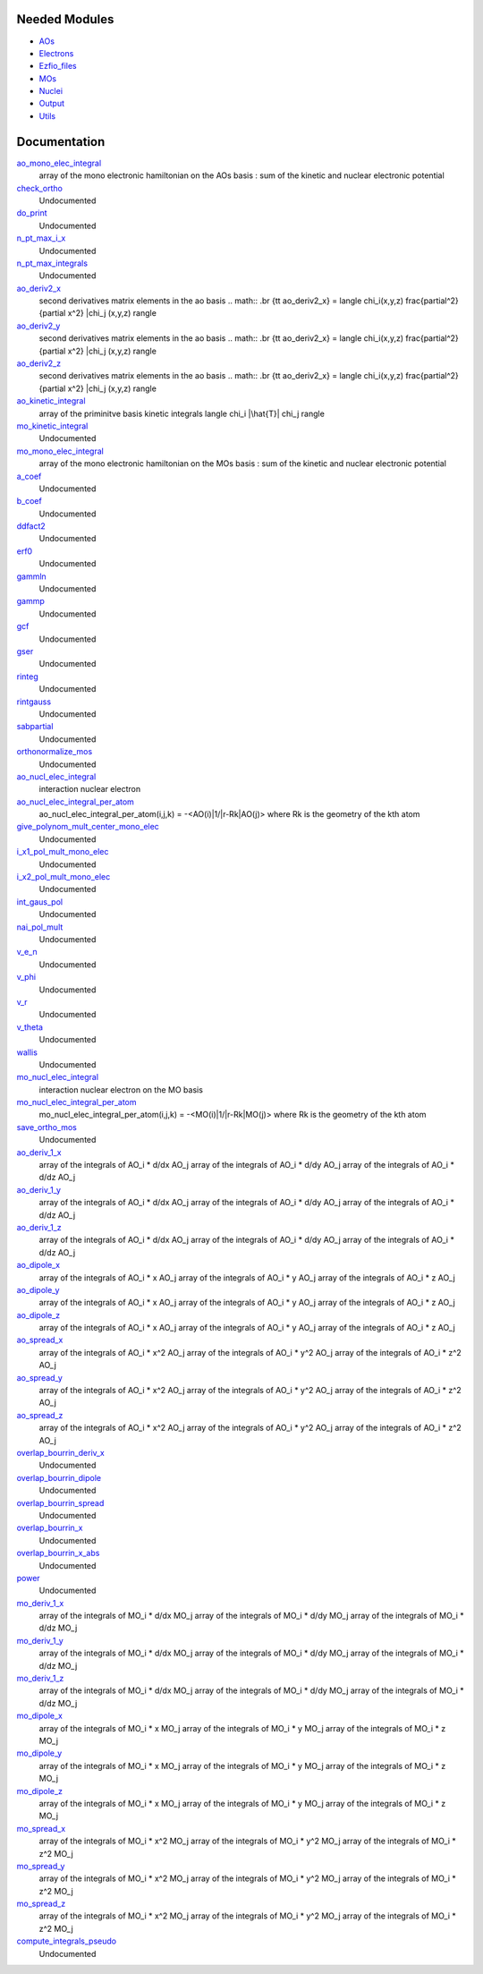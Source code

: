 Needed Modules
==============

.. Do not edit this section. It was auto-generated from the
.. NEEDED_MODULES file.

* `AOs <http://github.com/LCPQ/quantum_package/tree/master/src/AOs>`_
* `Electrons <http://github.com/LCPQ/quantum_package/tree/master/src/Electrons>`_
* `Ezfio_files <http://github.com/LCPQ/quantum_package/tree/master/src/Ezfio_files>`_
* `MOs <http://github.com/LCPQ/quantum_package/tree/master/src/MOs>`_
* `Nuclei <http://github.com/LCPQ/quantum_package/tree/master/src/Nuclei>`_
* `Output <http://github.com/LCPQ/quantum_package/tree/master/src/Output>`_
* `Utils <http://github.com/LCPQ/quantum_package/tree/master/src/Utils>`_

Documentation
=============

.. Do not edit this section. It was auto-generated from the
.. NEEDED_MODULES file.

`ao_mono_elec_integral <http://github.com/LCPQ/quantum_package/tree/master/src/MonoInts/ao_mono_ints.irp.f#L1>`_
  array of the mono electronic hamiltonian on the AOs basis
  : sum of the kinetic and nuclear electronic potential

`check_ortho <http://github.com/LCPQ/quantum_package/tree/master/src/MonoInts/check_orthonormality.irp.f#L1>`_
  Undocumented

`do_print <http://github.com/LCPQ/quantum_package/tree/master/src/MonoInts/check_orthonormality.irp.f#L11>`_
  Undocumented

`n_pt_max_i_x <http://github.com/LCPQ/quantum_package/tree/master/src/MonoInts/dimensions.irp.f#L2>`_
  Undocumented

`n_pt_max_integrals <http://github.com/LCPQ/quantum_package/tree/master/src/MonoInts/dimensions.irp.f#L1>`_
  Undocumented

`ao_deriv2_x <http://github.com/LCPQ/quantum_package/tree/master/src/MonoInts/kin_ao_ints.irp.f#L1>`_
  second derivatives matrix elements in the ao basis
  .. math::
  .br
  {\tt ao_deriv2_x} = \langle \chi_i(x,y,z) \frac{\partial^2}{\partial x^2} |\chi_j (x,y,z) \rangle

`ao_deriv2_y <http://github.com/LCPQ/quantum_package/tree/master/src/MonoInts/kin_ao_ints.irp.f#L2>`_
  second derivatives matrix elements in the ao basis
  .. math::
  .br
  {\tt ao_deriv2_x} = \langle \chi_i(x,y,z) \frac{\partial^2}{\partial x^2} |\chi_j (x,y,z) \rangle

`ao_deriv2_z <http://github.com/LCPQ/quantum_package/tree/master/src/MonoInts/kin_ao_ints.irp.f#L3>`_
  second derivatives matrix elements in the ao basis
  .. math::
  .br
  {\tt ao_deriv2_x} = \langle \chi_i(x,y,z) \frac{\partial^2}{\partial x^2} |\chi_j (x,y,z) \rangle

`ao_kinetic_integral <http://github.com/LCPQ/quantum_package/tree/master/src/MonoInts/kin_ao_ints.irp.f#L125>`_
  array of the priminitve basis kinetic integrals
  \langle \chi_i |\hat{T}| \chi_j \rangle

`mo_kinetic_integral <http://github.com/LCPQ/quantum_package/tree/master/src/MonoInts/kin_mo_ints.irp.f#L1>`_
  Undocumented

`mo_mono_elec_integral <http://github.com/LCPQ/quantum_package/tree/master/src/MonoInts/mo_mono_ints.irp.f#L1>`_
  array of the mono electronic hamiltonian on the MOs basis
  : sum of the kinetic and nuclear electronic potential

`a_coef <http://github.com/LCPQ/quantum_package/tree/master/src/MonoInts/need.irp.f#L252>`_
  Undocumented

`b_coef <http://github.com/LCPQ/quantum_package/tree/master/src/MonoInts/need.irp.f#L257>`_
  Undocumented

`ddfact2 <http://github.com/LCPQ/quantum_package/tree/master/src/MonoInts/need.irp.f#L243>`_
  Undocumented

`erf0 <http://github.com/LCPQ/quantum_package/tree/master/src/MonoInts/need.irp.f#L105>`_
  Undocumented

`gammln <http://github.com/LCPQ/quantum_package/tree/master/src/MonoInts/need.irp.f#L271>`_
  Undocumented

`gammp <http://github.com/LCPQ/quantum_package/tree/master/src/MonoInts/need.irp.f#L133>`_
  Undocumented

`gcf <http://github.com/LCPQ/quantum_package/tree/master/src/MonoInts/need.irp.f#L211>`_
  Undocumented

`gser <http://github.com/LCPQ/quantum_package/tree/master/src/MonoInts/need.irp.f#L167>`_
  Undocumented

`rinteg <http://github.com/LCPQ/quantum_package/tree/master/src/MonoInts/need.irp.f#L47>`_
  Undocumented

`rintgauss <http://github.com/LCPQ/quantum_package/tree/master/src/MonoInts/need.irp.f#L31>`_
  Undocumented

`sabpartial <http://github.com/LCPQ/quantum_package/tree/master/src/MonoInts/need.irp.f#L2>`_
  Undocumented

`orthonormalize_mos <http://github.com/LCPQ/quantum_package/tree/master/src/MonoInts/orthonormalize.irp.f#L1>`_
  Undocumented

`ao_nucl_elec_integral <http://github.com/LCPQ/quantum_package/tree/master/src/MonoInts/pot_ao_ints.irp.f#L1>`_
  interaction nuclear electron

`ao_nucl_elec_integral_per_atom <http://github.com/LCPQ/quantum_package/tree/master/src/MonoInts/pot_ao_ints.irp.f#L219>`_
  ao_nucl_elec_integral_per_atom(i,j,k) = -<AO(i)|1/|r-Rk|AO(j)>
  where Rk is the geometry of the kth atom

`give_polynom_mult_center_mono_elec <http://github.com/LCPQ/quantum_package/tree/master/src/MonoInts/pot_ao_ints.irp.f#L366>`_
  Undocumented

`i_x1_pol_mult_mono_elec <http://github.com/LCPQ/quantum_package/tree/master/src/MonoInts/pot_ao_ints.irp.f#L494>`_
  Undocumented

`i_x2_pol_mult_mono_elec <http://github.com/LCPQ/quantum_package/tree/master/src/MonoInts/pot_ao_ints.irp.f#L565>`_
  Undocumented

`int_gaus_pol <http://github.com/LCPQ/quantum_package/tree/master/src/MonoInts/pot_ao_ints.irp.f#L636>`_
  Undocumented

`nai_pol_mult <http://github.com/LCPQ/quantum_package/tree/master/src/MonoInts/pot_ao_ints.irp.f#L287>`_
  Undocumented

`v_e_n <http://github.com/LCPQ/quantum_package/tree/master/src/MonoInts/pot_ao_ints.irp.f#L617>`_
  Undocumented

`v_phi <http://github.com/LCPQ/quantum_package/tree/master/src/MonoInts/pot_ao_ints.irp.f#L681>`_
  Undocumented

`v_r <http://github.com/LCPQ/quantum_package/tree/master/src/MonoInts/pot_ao_ints.irp.f#L665>`_
  Undocumented

`v_theta <http://github.com/LCPQ/quantum_package/tree/master/src/MonoInts/pot_ao_ints.irp.f#L694>`_
  Undocumented

`wallis <http://github.com/LCPQ/quantum_package/tree/master/src/MonoInts/pot_ao_ints.irp.f#L710>`_
  Undocumented

`mo_nucl_elec_integral <http://github.com/LCPQ/quantum_package/tree/master/src/MonoInts/pot_mo_ints.irp.f#L1>`_
  interaction nuclear electron on the MO basis

`mo_nucl_elec_integral_per_atom <http://github.com/LCPQ/quantum_package/tree/master/src/MonoInts/pot_mo_ints.irp.f#L30>`_
  mo_nucl_elec_integral_per_atom(i,j,k) = -<MO(i)|1/|r-Rk|MO(j)>
  where Rk is the geometry of the kth atom

`save_ortho_mos <http://github.com/LCPQ/quantum_package/tree/master/src/MonoInts/save_ortho_mos.irp.f#L1>`_
  Undocumented

`ao_deriv_1_x <http://github.com/LCPQ/quantum_package/tree/master/src/MonoInts/spread_dipole_ao.irp.f#L148>`_
  array of the integrals of AO_i * d/dx  AO_j
  array of the integrals of AO_i * d/dy  AO_j
  array of the integrals of AO_i * d/dz  AO_j

`ao_deriv_1_y <http://github.com/LCPQ/quantum_package/tree/master/src/MonoInts/spread_dipole_ao.irp.f#L149>`_
  array of the integrals of AO_i * d/dx  AO_j
  array of the integrals of AO_i * d/dy  AO_j
  array of the integrals of AO_i * d/dz  AO_j

`ao_deriv_1_z <http://github.com/LCPQ/quantum_package/tree/master/src/MonoInts/spread_dipole_ao.irp.f#L150>`_
  array of the integrals of AO_i * d/dx  AO_j
  array of the integrals of AO_i * d/dy  AO_j
  array of the integrals of AO_i * d/dz  AO_j

`ao_dipole_x <http://github.com/LCPQ/quantum_package/tree/master/src/MonoInts/spread_dipole_ao.irp.f#L75>`_
  array of the integrals of AO_i * x AO_j
  array of the integrals of AO_i * y AO_j
  array of the integrals of AO_i * z AO_j

`ao_dipole_y <http://github.com/LCPQ/quantum_package/tree/master/src/MonoInts/spread_dipole_ao.irp.f#L76>`_
  array of the integrals of AO_i * x AO_j
  array of the integrals of AO_i * y AO_j
  array of the integrals of AO_i * z AO_j

`ao_dipole_z <http://github.com/LCPQ/quantum_package/tree/master/src/MonoInts/spread_dipole_ao.irp.f#L77>`_
  array of the integrals of AO_i * x AO_j
  array of the integrals of AO_i * y AO_j
  array of the integrals of AO_i * z AO_j

`ao_spread_x <http://github.com/LCPQ/quantum_package/tree/master/src/MonoInts/spread_dipole_ao.irp.f#L1>`_
  array of the integrals of AO_i * x^2 AO_j
  array of the integrals of AO_i * y^2 AO_j
  array of the integrals of AO_i * z^2 AO_j

`ao_spread_y <http://github.com/LCPQ/quantum_package/tree/master/src/MonoInts/spread_dipole_ao.irp.f#L2>`_
  array of the integrals of AO_i * x^2 AO_j
  array of the integrals of AO_i * y^2 AO_j
  array of the integrals of AO_i * z^2 AO_j

`ao_spread_z <http://github.com/LCPQ/quantum_package/tree/master/src/MonoInts/spread_dipole_ao.irp.f#L3>`_
  array of the integrals of AO_i * x^2 AO_j
  array of the integrals of AO_i * y^2 AO_j
  array of the integrals of AO_i * z^2 AO_j

`overlap_bourrin_deriv_x <http://github.com/LCPQ/quantum_package/tree/master/src/MonoInts/spread_dipole_ao.irp.f#L365>`_
  Undocumented

`overlap_bourrin_dipole <http://github.com/LCPQ/quantum_package/tree/master/src/MonoInts/spread_dipole_ao.irp.f#L318>`_
  Undocumented

`overlap_bourrin_spread <http://github.com/LCPQ/quantum_package/tree/master/src/MonoInts/spread_dipole_ao.irp.f#L265>`_
  Undocumented

`overlap_bourrin_x <http://github.com/LCPQ/quantum_package/tree/master/src/MonoInts/spread_dipole_ao.irp.f#L380>`_
  Undocumented

`overlap_bourrin_x_abs <http://github.com/LCPQ/quantum_package/tree/master/src/MonoInts/spread_dipole_ao.irp.f#L226>`_
  Undocumented

`power <http://github.com/LCPQ/quantum_package/tree/master/src/MonoInts/spread_dipole_ao.irp.f#L310>`_
  Undocumented

`mo_deriv_1_x <http://github.com/LCPQ/quantum_package/tree/master/src/MonoInts/spread_dipole_mo.irp.f#L69>`_
  array of the integrals of MO_i * d/dx  MO_j
  array of the integrals of MO_i * d/dy  MO_j
  array of the integrals of MO_i * d/dz  MO_j

`mo_deriv_1_y <http://github.com/LCPQ/quantum_package/tree/master/src/MonoInts/spread_dipole_mo.irp.f#L70>`_
  array of the integrals of MO_i * d/dx  MO_j
  array of the integrals of MO_i * d/dy  MO_j
  array of the integrals of MO_i * d/dz  MO_j

`mo_deriv_1_z <http://github.com/LCPQ/quantum_package/tree/master/src/MonoInts/spread_dipole_mo.irp.f#L71>`_
  array of the integrals of MO_i * d/dx  MO_j
  array of the integrals of MO_i * d/dy  MO_j
  array of the integrals of MO_i * d/dz  MO_j

`mo_dipole_x <http://github.com/LCPQ/quantum_package/tree/master/src/MonoInts/spread_dipole_mo.irp.f#L1>`_
  array of the integrals of MO_i * x MO_j
  array of the integrals of MO_i * y MO_j
  array of the integrals of MO_i * z MO_j

`mo_dipole_y <http://github.com/LCPQ/quantum_package/tree/master/src/MonoInts/spread_dipole_mo.irp.f#L2>`_
  array of the integrals of MO_i * x MO_j
  array of the integrals of MO_i * y MO_j
  array of the integrals of MO_i * z MO_j

`mo_dipole_z <http://github.com/LCPQ/quantum_package/tree/master/src/MonoInts/spread_dipole_mo.irp.f#L3>`_
  array of the integrals of MO_i * x MO_j
  array of the integrals of MO_i * y MO_j
  array of the integrals of MO_i * z MO_j

`mo_spread_x <http://github.com/LCPQ/quantum_package/tree/master/src/MonoInts/spread_dipole_mo.irp.f#L36>`_
  array of the integrals of MO_i * x^2 MO_j
  array of the integrals of MO_i * y^2 MO_j
  array of the integrals of MO_i * z^2 MO_j

`mo_spread_y <http://github.com/LCPQ/quantum_package/tree/master/src/MonoInts/spread_dipole_mo.irp.f#L37>`_
  array of the integrals of MO_i * x^2 MO_j
  array of the integrals of MO_i * y^2 MO_j
  array of the integrals of MO_i * z^2 MO_j

`mo_spread_z <http://github.com/LCPQ/quantum_package/tree/master/src/MonoInts/spread_dipole_mo.irp.f#L38>`_
  array of the integrals of MO_i * x^2 MO_j
  array of the integrals of MO_i * y^2 MO_j
  array of the integrals of MO_i * z^2 MO_j

`compute_integrals_pseudo <http://github.com/LCPQ/quantum_package/tree/master/src/MonoInts/test_michel.irp.f#L58>`_
  Undocumented



